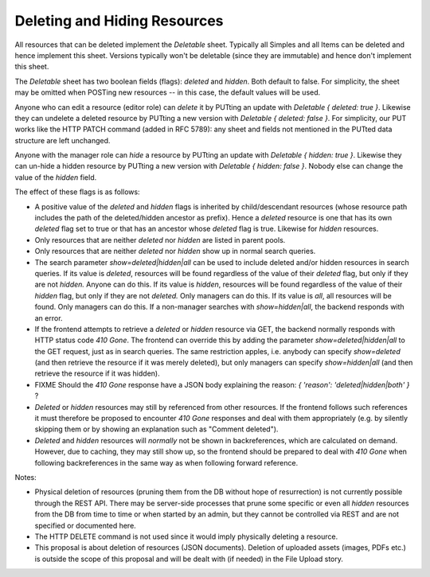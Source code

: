 Deleting and Hiding Resources
=============================

All resources that can be deleted implement the *Deletable* sheet.
Typically all Simples and all Items can be deleted and hence implement this
sheet. Versions typically won't be deletable (since they are immutable) and
hence don't implement this sheet.

The *Deletable* sheet has two boolean fields (flags): *deleted* and
*hidden*. Both default to false. For simplicity, the sheet may be omitted
when POSTing new resources -- in this case, the default values will be
used.

Anyone who can edit a resource (editor role) can *delete* it by PUTting an
update with *Deletable { deleted: true }*. Likewise they can undelete a
deleted resource by PUTting a new version with *Deletable { deleted: false
}*. For simplicity, our PUT works like the HTTP PATCH command (added in RFC
5789): any sheet and fields not mentioned in the PUTted data structure are
left unchanged.

Anyone with the manager role can *hide* a resource by PUTting an update
with *Deletable { hidden: true }*. Likewise they can un-hide a hidden
resource by PUTting a new version with *Deletable { hidden: false }*.
Nobody else can change the value of the *hidden* field.

The effect of these flags is as follows:

* A positive value of the *deleted* and *hidden* flags is inherited by
  child/descendant resources (whose resource path includes the path of the
  deleted/hidden ancestor as prefix). Hence a *deleted* resource is one
  that has its own *deleted* flag set to true or that has an ancestor whose
  *deleted* flag is true. Likewise for *hidden* resources.
* Only resources that are neither *deleted* nor *hidden* are listed in
  parent pools.
* Only resources that are neither *deleted* nor *hidden* show up in normal
  search queries.
* The search parameter *show=deleted|hidden|all* can be used to include
  deleted and/or hidden resources in search queries. If its value is
  *deleted*, resources will be found regardless of the value of their
  *deleted* flag, but only if they are not *hidden.* Anyone can do this. If
  its value is *hidden*, resources will be found regardless of the value of
  their *hidden* flag, but only if they are not *deleted.* Only managers
  can do this. If its value is *all*, all resources will be found. Only
  managers can do this. If a non-manager searches with *show=hidden|all*, the
  backend responds with an error.
* If the frontend attempts to retrieve a *deleted* or *hidden* resource via
  GET, the backend normally responds with HTTP status code *410 Gone*. The
  frontend can override this by adding the parameter
  *show=deleted|hidden|all* to the GET request, just as in search queries.
  The same restriction apples, i.e. anybody can specify *show=deleted* (and
  then retrieve the resource if it was merely deleted), but only managers
  can specify *show=hidden|all* (and then retrieve the resource if it was
  hidden).
* FIXME Should the *410 Gone* response have a JSON body explaining the
  reason: `{ 'reason': 'deleted|hidden|both' }` ?
* *Deleted* or *hidden* resources may still by referenced from other
  resources. If the frontend follows such references it must therefore
  be proposed to encounter *410 Gone* responses and deal with them
  appropriately (e.g. by silently skipping them or by showing an
  explanation such as "Comment deleted").
* *Deleted* and *hidden* resources will *normally* not be shown in
  backreferences, which are calculated on demand. However, due to caching,
  they may still show up, so the frontend should be prepared to deal with
  *410 Gone* when following backreferences in the same way as when
  following forward reference.

Notes:

* Physical deletion of resources (pruning them from the DB without hope of
  resurrection) is not currently possible through the REST API. There may be
  server-side processes that prune some specific or even all *hidden*
  resources from the DB from time to time or when started by an admin, but
  they cannot be controlled via REST and are not specified or documented
  here.
* The HTTP DELETE command is not used since it would imply physically
  deleting a resource.
* This proposal is about deletion of resources (JSON documents). Deletion
  of uploaded assets (images, PDFs etc.) is outside the scope of this
  proposal and will be dealt with (if needed) in the File Upload story.

